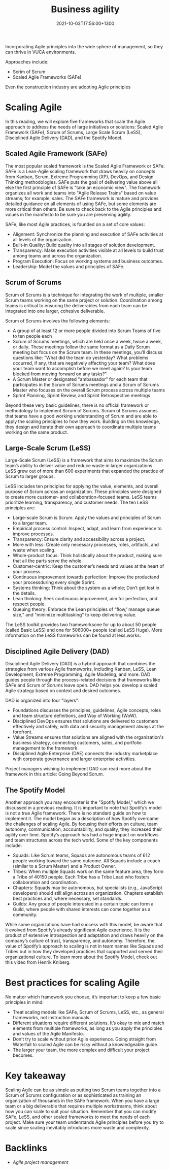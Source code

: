 #+title: Business agility
#+date: 2021-10-03T17:56:00+1300
#+lastmod: 2021-10-03T17:56:00+1300
#+categories[]: Zettels
#+tags[]: Coursera Project_management

Incorporating Agile principles into the wide sphere of management, so they can thrive in VUCA environments.

Approaches include:
- Scrim of Scrum
- Scaled Agile Frameworks (SAFe)

Even the construction industry are adopting Agile principles

* Scaling Agile

In this reading, we will explore five frameworks that scale the Agile approach to address the needs of large initiatives or solutions: Scaled Agile Framework (SAFe), Scrum of Scrums, Large Scale Scrum (LeSS), Disciplined Agile Delivery (DAD), and the Spotify Model.
** Scaled Agile Framework (SAFe)

The most popular scaled framework is the Scaled Agile Framework or SAFe. SAFe is a Lean-Agile scaling framework that draws heavily on concepts from Kanban, Scrum, Extreme Programming (XP), DevOps, and Design Thinking methodologies. SAFe puts the goal of delivering value above all else the first principle of SAFe is "take an economic view". The framework organizes all work and teams into "Agile Release Trains" based on value streams; for example, sales. The SAFe framework is mature and provides detailed guidance on all elements of using SAFe, but some elements are more critical than others. Be sure to check back to the Agile principles and values in the manifesto to be sure you are preserving agility.

SAFe, like most Agile practices, is founded on a set of core values:

- Alignment: Synchronize the planning and execution of SAFe activities at all levels of the organization.
- Built-in Quality: Build quality into all stages of solution development.
- Transparency: Make execution activities visible at all levels to build trust among teams and across the organization.
- Program Execution: Focus on working systems and business outcomes.
- Leadership: Model the values and principles of SAFe.

** Scrum of Scrums

Scrum of Scrums is a technique for integrating the work of multiple, smaller Scrum teams working on the same project or solution. Coordination among teams is critical to ensuring the deliverables from each team can be integrated into one larger, cohesive deliverable.

Scrum of Scrums involves the following elements:

- A group of at least 12 or more people divided into Scrum Teams of five to ten people each
- Scrum of Scrums meetings, which are held once a week, twice a week, or daily. These meetings follow the same format as a Daily Scrum meeting but focus on the Scrum team. In these meetings, you’ll discuss questions like: "What did the team do yesterday? What problems occurred, if any, that are negatively affecting your team? What does your team want to accomplish before we meet again? Is your team blocked from moving forward on any tasks?"
- A Scrum Master or designated "ambassador" for each team that participates in the Scrum of Scrums meetings and a Scrum of Scrums Master who focuses on the overall Scrum process across multiple teams
- Sprint Planning, Sprint Review, and Sprint Retrospective meetings

Beyond these very basic guidelines, there is no official framework or methodology to implement Scrum of Scrums. Scrum of Scrums assumes that teams have a good working understanding of Scrum and are able to apply the scaling principles to how they work. Building on this knowledge, they design and iterate their own approach to coordinate multiple teams working on the same product.

** Large-Scale Scrum (LeSS)

Large-Scale Scrum (LeSS) is a framework that aims to maximize the Scrum team’s ability to deliver value and reduce waste in larger organizations. LeSS grew out of more than 600 experiments that expanded the practice of Scrum to larger groups.

LeSS includes ten principles for applying the value, elements, and overall purpose of Scrum across an organization. These principles were designed to create more customer- and collaboration-focused teams. LeSS teams prioritize learning, transparency, and customer needs. The ten LeSS principles are:

- Large-scale Scrum is Scrum: Apply the values and principles of Scrum to a larger team.
- Empirical process control: Inspect, adapt, and learn from experience to improve processes.
- Transparency: Ensure clarity and accessibility across a project.
- More with less: Create only necessary processes, roles, artifacts, and waste when scaling.
- Whole-product focus: Think holistically about the product, making sure that all the parts serve the whole.
- Customer-centric: Keep the customer’s needs and values at the heart of your process.
- Continuous improvement towards perfection: Improve the productand your processduring every single Sprint.
- Systems thinking: Think about the system as a whole; Don’t get lost in the details.
- Lean thinking: Seek continuous improvement, aim for perfection, and respect people.
- Queuing theory: Embrace the Lean principles of "flow,’ manage queue size," and "minimize multitasking" to keep delivering value.

The LeSS toolkit provides two frameworksone for up to about 50 people (called Basic LeSS) and one for 506000+ people (called LeSS Huge). More information on the LeSS frameworks can be found at less.works.

** Disciplined Agile Delivery (DAD)

Disciplined Agile Delivery (DAD) is a hybrid approach that combines the strategies from various Agile frameworks, including Kanban, LeSS, Lean Development, Extreme Programming, Agile Modeling, and more. DAD guides people through the process-related decisions that frameworks like SAFe and Scrum of Scrums leave open. DAD helps you develop a scaled Agile strategy based on context and desired outcomes.

DAD is organized into four "layers":

- Foundations discusses the principles, guidelines, Agile concepts, roles and team structure definitions, and Way of Working (WoW).
- Disciplined DevOps ensures that solutions are delivered to customers effectively and safely, with data and security management always at the forefront.
- Value Streams ensures that solutions are aligned with the organization's business strategy, connecting customers, sales, and portfolio management to the framework.
- Disciplined Agile Enterprise (DAE) connects the industry marketplace with corporate governance and larger enterprise activities.

Project managers wishing to implement DAD can read more about the framework in this article: Going Beyond Scrum.

** The Spotify Model

Another approach you may encounter is the "Spotify Model," which we discussed in a previous reading. It is important to note that Spotify’s model is not a true Agile framework. There is no standard guide on how to implement it. The model began as a description of how Spotify overcame the challenges of scaling Agile. By focusing their efforts on culture, team autonomy, communication, accountability, and quality, they increased their agility over time. Spotify’s approach has had a huge impact on workflows and team structures across the tech world. Some of the key components include:

- Squads: Like Scrum teams, Squads are autonomous teams of 612 people working toward the same outcome. All Squads include a coach (similar to a Scrum Master) and a Product Owner.
- Tribes: When multiple Squads work on the same feature area, they form a Tribe of 40150 people. Each Tribe has a Tribe Lead who fosters collaboration and coordination.
- Chapters: Squads may be autonomous, but specialists (e.g., JavaScript developers) should still align across an organization. Chapters establish best practices and, where necessary, set standards.
- Guilds: Any group of people interested in a certain topic can form a Guild, where people with shared interests can come together as a community.

While some organizations have had success with this model, be aware that it evolved from Spotify’s already significant Agile experience. It is the product of extensive introspection and adaptation and draws heavily on the company’s culture of trust, transparency, and autonomy. Therefore, the value of Spotify’s approach to scaling is not in team names like Squads and Tribes but in how they developed practices that supported and served their organizational culture. To learn more about the Spotify Model, check out this video from Henrik Kniberg.

* Best practices for scaling Agile

No matter which framework you choose, it’s important to keep a few basic principles in mind:

- Treat scaling models like SAFe, Scrum of Scrums, LeSS, etc., as general frameworks, not instruction manuals.
- Different situations require different solutions. It’s okay to mix and match elements from multiple frameworks, as long as you apply the principles and values of the Agile Manifesto.
- Don’t try to scale without prior Agile experience. Going straight from Waterfall to scaled Agile can be risky without a knowledgeable guide.
- The larger your team, the more complex and difficult your project becomes.

* Key takeaway

Scaling Agile can be as simple as putting two Scrum teams together into a Scrum of Scrums configuration or as sophisticated as training an organization of thousands in the SAFe framework. When you have a large team or a big deliverable that requires multiple workstreams, think about how you can scale to suit your situation. Remember that you can modify SAFe, LeSS, and other scaled frameworks to meet the needs of each project. Make sure your team understands Agile principles before you try to scale since scaling inevitably introduces more waste and complexity.


* Backlinks
- [[{{< ref "202109131850-agile-project-management" >}}][Agile project management]]
